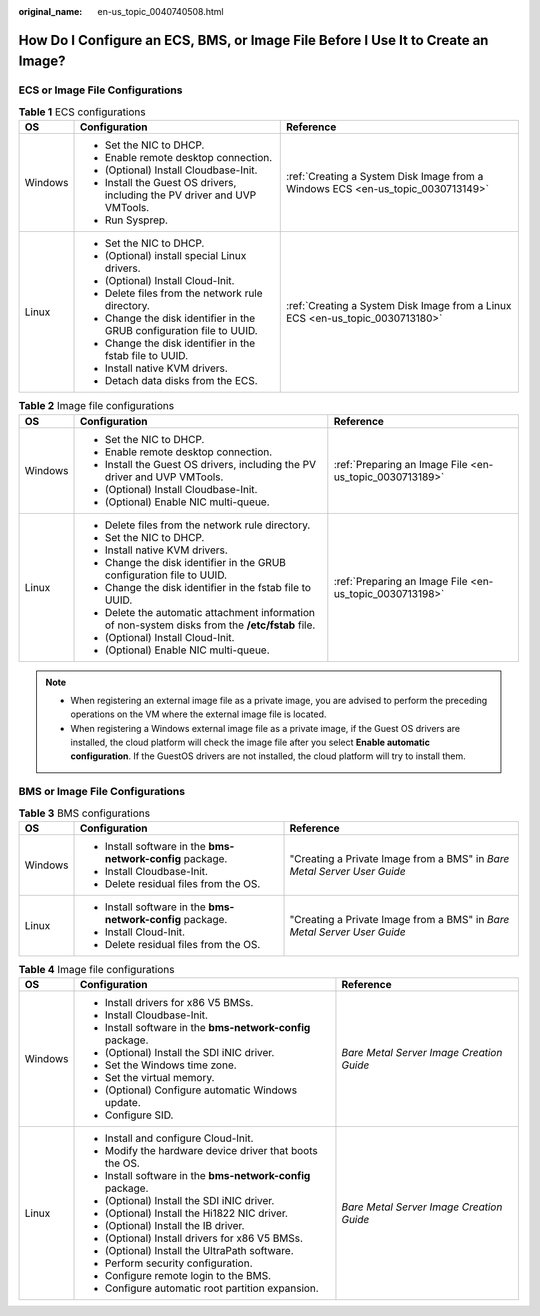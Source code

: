 :original_name: en-us_topic_0040740508.html

.. _en-us_topic_0040740508:

How Do I Configure an ECS, BMS, or Image File Before I Use It to Create an Image?
=================================================================================

ECS or Image File Configurations
--------------------------------

.. table:: **Table 1** ECS configurations

   +-----------------------+---------------------------------------------------------------------------+---------------------------------------------------------------------------------+
   | OS                    | Configuration                                                             | Reference                                                                       |
   +=======================+===========================================================================+=================================================================================+
   | Windows               | -  Set the NIC to DHCP.                                                   | :ref:`Creating a System Disk Image from a Windows ECS <en-us_topic_0030713149>` |
   |                       | -  Enable remote desktop connection.                                      |                                                                                 |
   |                       | -  (Optional) Install Cloudbase-Init.                                     |                                                                                 |
   |                       | -  Install the Guest OS drivers, including the PV driver and UVP VMTools. |                                                                                 |
   |                       | -  Run Sysprep.                                                           |                                                                                 |
   +-----------------------+---------------------------------------------------------------------------+---------------------------------------------------------------------------------+
   | Linux                 | -  Set the NIC to DHCP.                                                   | :ref:`Creating a System Disk Image from a Linux ECS <en-us_topic_0030713180>`   |
   |                       | -  (Optional) install special Linux drivers.                              |                                                                                 |
   |                       | -  (Optional) Install Cloud-Init.                                         |                                                                                 |
   |                       | -  Delete files from the network rule directory.                          |                                                                                 |
   |                       | -  Change the disk identifier in the GRUB configuration file to UUID.     |                                                                                 |
   |                       | -  Change the disk identifier in the fstab file to UUID.                  |                                                                                 |
   |                       | -  Install native KVM drivers.                                            |                                                                                 |
   |                       | -  Detach data disks from the ECS.                                        |                                                                                 |
   +-----------------------+---------------------------------------------------------------------------+---------------------------------------------------------------------------------+

.. table:: **Table 2** Image file configurations

   +-----------------------+--------------------------------------------------------------------------------------------------+---------------------------------------------------------+
   | OS                    | Configuration                                                                                    | Reference                                               |
   +=======================+==================================================================================================+=========================================================+
   | Windows               | -  Set the NIC to DHCP.                                                                          | :ref:`Preparing an Image File <en-us_topic_0030713189>` |
   |                       | -  Enable remote desktop connection.                                                             |                                                         |
   |                       | -  Install the Guest OS drivers, including the PV driver and UVP VMTools.                        |                                                         |
   |                       | -  (Optional) Install Cloudbase-Init.                                                            |                                                         |
   |                       | -  (Optional) Enable NIC multi-queue.                                                            |                                                         |
   +-----------------------+--------------------------------------------------------------------------------------------------+---------------------------------------------------------+
   | Linux                 | -  Delete files from the network rule directory.                                                 | :ref:`Preparing an Image File <en-us_topic_0030713198>` |
   |                       | -  Set the NIC to DHCP.                                                                          |                                                         |
   |                       | -  Install native KVM drivers.                                                                   |                                                         |
   |                       | -  Change the disk identifier in the GRUB configuration file to UUID.                            |                                                         |
   |                       | -  Change the disk identifier in the fstab file to UUID.                                         |                                                         |
   |                       | -  Delete the automatic attachment information of non-system disks from the **/etc/fstab** file. |                                                         |
   |                       | -  (Optional) Install Cloud-Init.                                                                |                                                         |
   |                       | -  (Optional) Enable NIC multi-queue.                                                            |                                                         |
   +-----------------------+--------------------------------------------------------------------------------------------------+---------------------------------------------------------+

.. note::

   -  When registering an external image file as a private image, you are advised to perform the preceding operations on the VM where the external image file is located.
   -  When registering a Windows external image file as a private image, if the Guest OS drivers are installed, the cloud platform will check the image file after you select **Enable automatic configuration**. If the GuestOS drivers are not installed, the cloud platform will try to install them.

BMS or Image File Configurations
--------------------------------

.. table:: **Table 3** BMS configurations

   +-----------------------+------------------------------------------------------------+-------------------------------------------------------------------------+
   | OS                    | Configuration                                              | Reference                                                               |
   +=======================+============================================================+=========================================================================+
   | Windows               | -  Install software in the **bms-network-config** package. | "Creating a Private Image from a BMS" in *Bare Metal Server User Guide* |
   |                       | -  Install Cloudbase-Init.                                 |                                                                         |
   |                       | -  Delete residual files from the OS.                      |                                                                         |
   +-----------------------+------------------------------------------------------------+-------------------------------------------------------------------------+
   | Linux                 | -  Install software in the **bms-network-config** package. | "Creating a Private Image from a BMS" in *Bare Metal Server User Guide* |
   |                       | -  Install Cloud-Init.                                     |                                                                         |
   |                       | -  Delete residual files from the OS.                      |                                                                         |
   +-----------------------+------------------------------------------------------------+-------------------------------------------------------------------------+

.. table:: **Table 4** Image file configurations

   +-----------------------+------------------------------------------------------------+------------------------------------------+
   | OS                    | Configuration                                              | Reference                                |
   +=======================+============================================================+==========================================+
   | Windows               | -  Install drivers for x86 V5 BMSs.                        | *Bare Metal Server Image Creation Guide* |
   |                       | -  Install Cloudbase-Init.                                 |                                          |
   |                       | -  Install software in the **bms-network-config** package. |                                          |
   |                       | -  (Optional) Install the SDI iNIC driver.                 |                                          |
   |                       | -  Set the Windows time zone.                              |                                          |
   |                       | -  Set the virtual memory.                                 |                                          |
   |                       | -  (Optional) Configure automatic Windows update.          |                                          |
   |                       | -  Configure SID.                                          |                                          |
   +-----------------------+------------------------------------------------------------+------------------------------------------+
   | Linux                 | -  Install and configure Cloud-Init.                       | *Bare Metal Server Image Creation Guide* |
   |                       | -  Modify the hardware device driver that boots the OS.    |                                          |
   |                       | -  Install software in the **bms-network-config** package. |                                          |
   |                       | -  (Optional) Install the SDI iNIC driver.                 |                                          |
   |                       | -  (Optional) Install the Hi1822 NIC driver.               |                                          |
   |                       | -  (Optional) Install the IB driver.                       |                                          |
   |                       | -  (Optional) Install drivers for x86 V5 BMSs.             |                                          |
   |                       | -  (Optional) Install the UltraPath software.              |                                          |
   |                       | -  Perform security configuration.                         |                                          |
   |                       | -  Configure remote login to the BMS.                      |                                          |
   |                       | -  Configure automatic root partition expansion.           |                                          |
   +-----------------------+------------------------------------------------------------+------------------------------------------+
